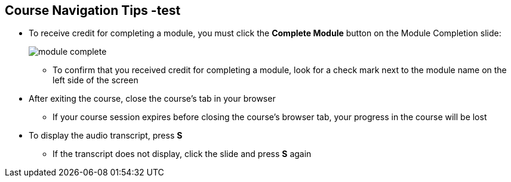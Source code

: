 :data-uri:
:noaudio:

== Course Navigation Tips -test

* To receive credit for completing a module, you must click the *Complete Module* button on the Module Completion slide:
+
image::images/slides/module_complete.png[]

** To confirm that you received credit for completing a module, look for a check mark next to the module name on the left side of the screen
* After exiting the course, close the course's tab in your browser
** If your course session expires before closing the course's browser tab, your progress in the course will be lost
* To display the audio transcript, press *S*
** If the transcript does not display, click the slide and press *S* again

ifdef::showscript[]

Transcript:

Here are a few tips to help you navigate through this course.

To receive credit for completing a module, you must click the Complete Module button on the Module Completion slide. After you receive credit for completing a module, the x next to the module name on the left side of the screen changes to a check mark.

After exiting the course, you must close the course's tab in your browser. If your course session expires before you close the course's browser tab, then your progress in the course will be lost.

To display the audio transcript, press the S key.

endif::showscript[]